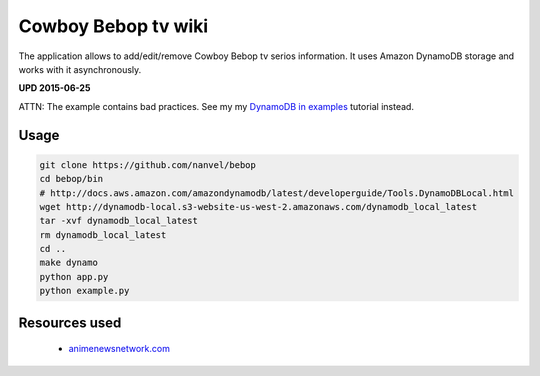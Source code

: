 Cowboy Bebop tv wiki
====================

The application allows to add/edit/remove Cowboy Bebop tv serios information. It uses Amazon DynamoDB storage and works with it asynchronously.

**UPD 2015-06-25**

ATTN: The example contains bad practices. See my my `DynamoDB in examples <http://nanvel.com/p/dynamodb>`__ tutorial instead.

Usage
-----

.. code-block:: bash

    git clone https://github.com/nanvel/bebop
    cd bebop/bin
    # http://docs.aws.amazon.com/amazondynamodb/latest/developerguide/Tools.DynamoDBLocal.html
    wget http://dynamodb-local.s3-website-us-west-2.amazonaws.com/dynamodb_local_latest
    tar -xvf dynamodb_local_latest
    rm dynamodb_local_latest
    cd ..
    make dynamo
    python app.py
    python example.py


Resources used
--------------

    - `animenewsnetwork.com <http://www.animenewsnetwork.com/encyclopedia/anime.php?id=13>`__
